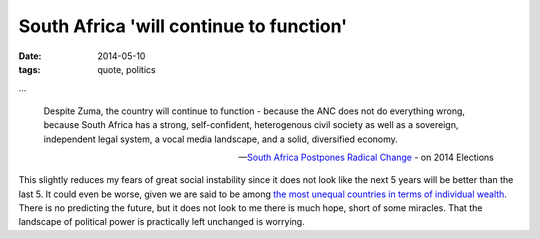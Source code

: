 South Africa 'will continue to function'
========================================

:date: 2014-05-10
:tags: quote, politics



...

   Despite Zuma, the country will continue to function - because the ANC
   does not do everything wrong, because South Africa has a strong,
   self-confident, heterogenous civil society as well as a sovereign,
   independent legal system, a vocal media landscape, and a solid,
   diversified economy.

   -- `South Africa Postpones Radical Change`__ - on 2014 Elections

This slightly reduces my fears of great social instability since it
does not look like the next 5 years will be better than the last 5. It
could even be worse, given we are said to be among `the most unequal
countries in terms of individual wealth`__. There is no predicting the
future, but it does not look to me there is much hope, short of some
miracles. That the landscape of political power is practically left
unchanged is worrying.


__ http://allafrica.com/stories/201405092216.html
__ http://en.wikipedia.org/wiki/List_of_countries_by_income_equality
